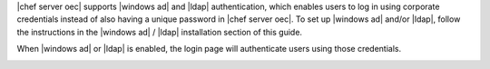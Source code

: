 .. The contents of this file are included in multiple topics.
.. This file should not be changed in a way that hinders its ability to appear in multiple documentation sets.

|chef server oec| supports |windows ad| and |ldap| authentication, which enables users to log in using corporate credentials instead of also having a unique password in |chef server oec|. To set up |windows ad| and/or |ldap|, follow the instructions in the |windows ad| / |ldap| installation section of this guide.

When |windows ad| or |ldap| is enabled, the login page will authenticate users using those credentials.

.. image:: ../../images_old/private_chef_1x_ad_ldap_login.png 